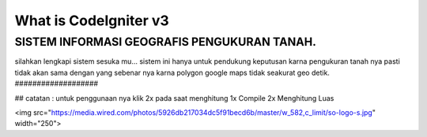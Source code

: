 ###################
What is CodeIgniter v3
###################

SISTEM INFORMASI GEOGRAFIS PENGUKURAN TANAH.
###################

silahkan lengkapi sistem sesuka mu...
sistem ini hanya untuk pendukung keputusan karna pengukuran tanah nya pasti tidak akan sama dengan yang sebenar nya karna polygon google maps tidak seakurat geo detik.
###################

##
catatan : untuk penggunaan nya klik 2x pada saat menghitung 
1x Compile 
2x Menghitung Luas

<img src="https://media.wired.com/photos/5926db217034dc5f91becd6b/master/w_582,c_limit/so-logo-s.jpg" width="250">
